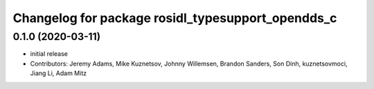 ^^^^^^^^^^^^^^^^^^^^^^^^^^^^^^^^^^^^^^^^^^^^^^^^^^
Changelog for package rosidl_typesupport_opendds_c
^^^^^^^^^^^^^^^^^^^^^^^^^^^^^^^^^^^^^^^^^^^^^^^^^^

0.1.0 (2020-03-11)
------------------
* initial release
* Contributors: Jeremy Adams, Mike Kuznetsov, Johnny Willemsen, Brandon Sanders, Son Dinh, kuznetsovmoci, Jiang Li, Adam Mitz
